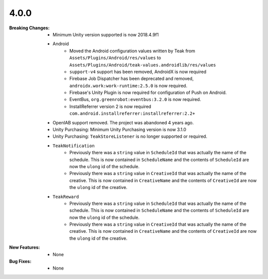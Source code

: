 4.0.0
-----
:Breaking Changes:
    * Minimum Unity version supported is now 2018.4.9f1
    * Android
        * Moved the Android configuration values written by Teak from ``Assets/Plugins/Android/res/values`` to ``Assets/Plugins/Android/teak-values.androidlib/res/values``
        * ``support-v4`` support has been removed, AndroidX is now required
        * Firebase Job Dispatcher has been deprecated and removed, ``androidx.work:work-runtime:2.5.0`` is now required.
        * Firebase's Unity Plugin is now required for configuration of Push on Android.
        * EventBus, ``org.greenrobot:eventbus:3.2.0`` is now required.
        * InstallReferrer version 2 is now required ``com.android.installreferrer:installreferrer:2.2+``
    * OpenIAB support removed. The project was abandoned 4 years ago.
    * Unity Purchasing: Minimum Unity Purchasing version is now 3.1.0
    * Unity Purchasing: ``TeakStoreListener`` is no longer supported or required.
    * ``TeakNotification``
        * Previously there was a ``string`` value in ``ScheduleId`` that was actually the name of the schedule. This is now contained in ``ScheduleName`` and the contents of ``ScheduleId`` are now the ``ulong`` id of the schedule.
        * Previously there was a ``string`` value in ``CreativeId`` that was actually the name of the creative. This is now contained in ``CreativeName`` and the contents of ``CreativeId`` are now the ``ulong`` id of the creative.
    * ``TeakReward``
        * Previously there was a ``string`` value in ``ScheduleId`` that was actually the name of the schedule. This is now contained in ``ScheduleName`` and the contents of ``ScheduleId`` are now the ``ulong`` id of the schedule.
        * Previously there was a ``string`` value in ``CreativeId`` that was actually the name of the creative. This is now contained in ``CreativeName`` and the contents of ``CreativeId`` are now the ``ulong`` id of the creative.
:New Features:
    * None
:Bug Fixes:
    * None
